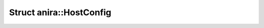 Struct anira::HostConfig
========================

.. doxygenstruct:: anira::HostConfig
    :allow-dot-graphs:
